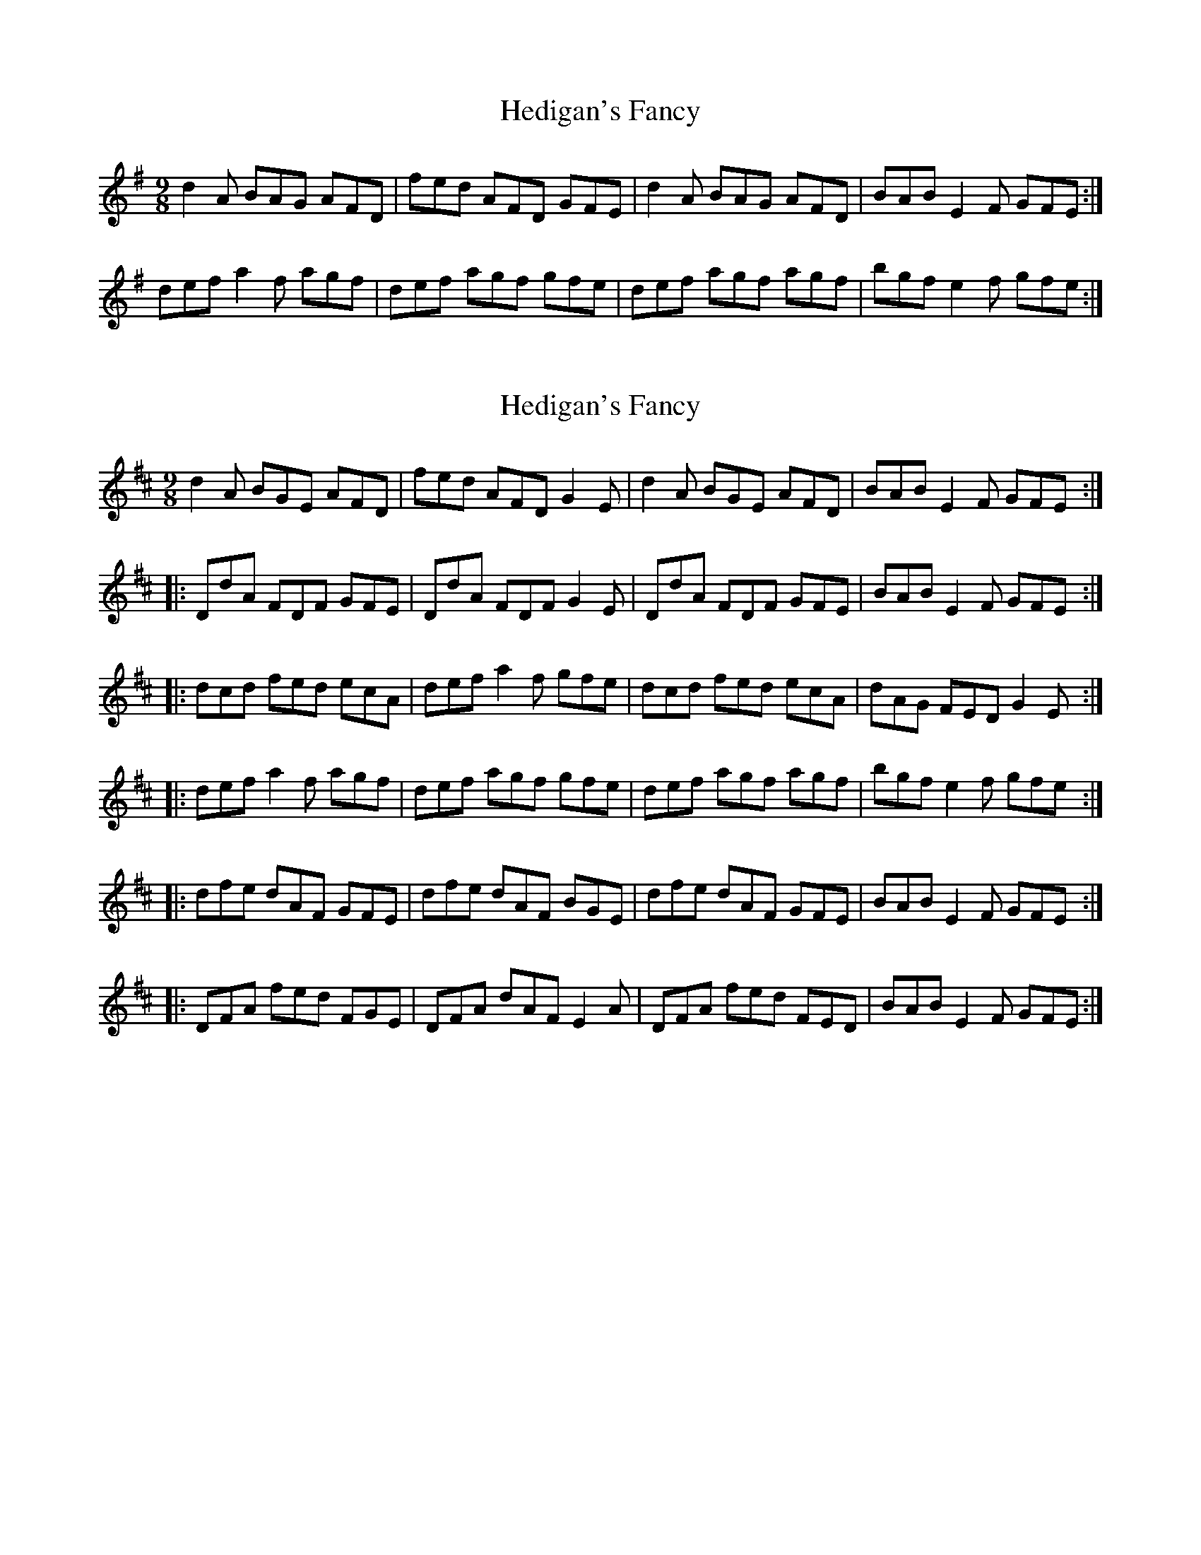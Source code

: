 X: 1
T: Hedigan's Fancy
Z: kiley
S: https://thesession.org/tunes/678#setting678
R: slip jig
M: 9/8
L: 1/8
K: Gmaj
d2A BAG AFD|fed AFD GFE|d2A BAG AFD|BAB E2F GFE:|
def a2f agf|def agf gfe|def agf agf|bgf e2f gfe:|
X: 2
T: Hedigan's Fancy
Z: DuncanCameron
S: https://thesession.org/tunes/678#setting13728
R: slip jig
M: 9/8
L: 1/8
K: Dmaj
d2A BGE AFD|fed AFD G2E|d2A BGE AFD|BAB E2F GFE:||:DdA FDF GFE|DdA FDF G2E|DdA FDF GFE|BAB E2F GFE:||:dcd fed ecA|def a2f gfe|dcd fed ecA|dAG FED G2E:||:def a2f agf|def agf gfe|def agf agf|bgf e2f gfe:||:dfe dAF GFE|dfe dAF BGE|dfe dAF GFE|BAB E2F GFE:||:DFA fed FGE|DFA dAF E2A|DFA fed FED|BAB E2F GFE:|
X: 3
T: Hedigan's Fancy
Z: sebastian the m3g4p0p
S: https://thesession.org/tunes/678#setting20697
R: slip jig
M: 9/8
L: 1/8
K: Dmaj
|:A2d FDF FDF|A2d FDF G2E|A2d FDF FDF|BAB E2F G2E:|
|:D2d AGF AGF|D2d AGF G2E|D2d AGF AGF|BAB E2F G2E:|
|:d2d fed ecA|d2g fdf g2e|dfe fdB AGF|BAB E2F G2E:|
|:d2f agf agf|d2f agf g2e|d2f agf agf|bgf/g/ e2f g2e:|
|:dfe/c/ dAF dAF|dfe/c/ dAF GFE|dfe/c/ dAF dAF|BAB E2F GFE:|
|:DFF dFF AFF|DFF dFF GFE|DFF dFF AFF|BAB E2F GFE:|
